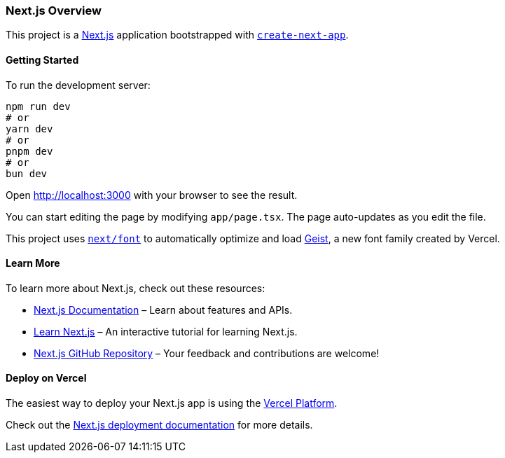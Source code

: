 === Next.js Overview

This project is a https://nextjs.org[Next.js] application bootstrapped with https://nextjs.org/docs/app/api-reference/cli/create-next-app[`create-next-app`].

==== Getting Started

To run the development server:

[source,sh]
----
npm run dev
# or
yarn dev
# or
pnpm dev
# or
bun dev
----

Open http://localhost:3000 with your browser to see the result.

You can start editing the page by modifying `app/page.tsx`. The page auto-updates as you edit the file.

This project uses https://nextjs.org/docs/app/building-your-application/optimizing/fonts[`next/font`] to automatically optimize and load https://vercel.com/font[Geist], a new font family created by Vercel.

==== Learn More

To learn more about Next.js, check out these resources:

- https://nextjs.org/docs[Next.js Documentation] – Learn about features and APIs.
- https://nextjs.org/learn[Learn Next.js] – An interactive tutorial for learning Next.js.
- https://github.com/vercel/next.js[Next.js GitHub Repository] – Your feedback and contributions are welcome!

==== Deploy on Vercel

The easiest way to deploy your Next.js app is using the https://vercel.com[Vercel Platform].

Check out the https://nextjs.org/docs/app/building-your-application/deploying[Next.js deployment documentation] for more details.
